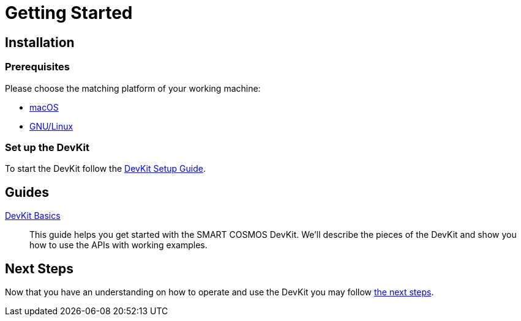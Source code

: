 = Getting Started

== Installation

=== Prerequisites

Please choose the matching platform of your working machine:

* link:prerequisites.adoc#macOS[macOS]
* link:prerequisites.adoc#linux[GNU/Linux]

=== Set up the DevKit

To start the DevKit follow the
link:install-devkit.adoc[DevKit Setup Guide].


[guides]
== Guides

link:devkit-basics.adoc[DevKit Basics]::
This guide helps you get started with the SMART COSMOS DevKit. We'll
describe the pieces of the DevKit and show you how to use the APIs with working
examples.

== Next Steps
Now that you have an understanding on how to operate and use
the DevKit you may follow link:../README.adoc#nextSteps[the next steps].
